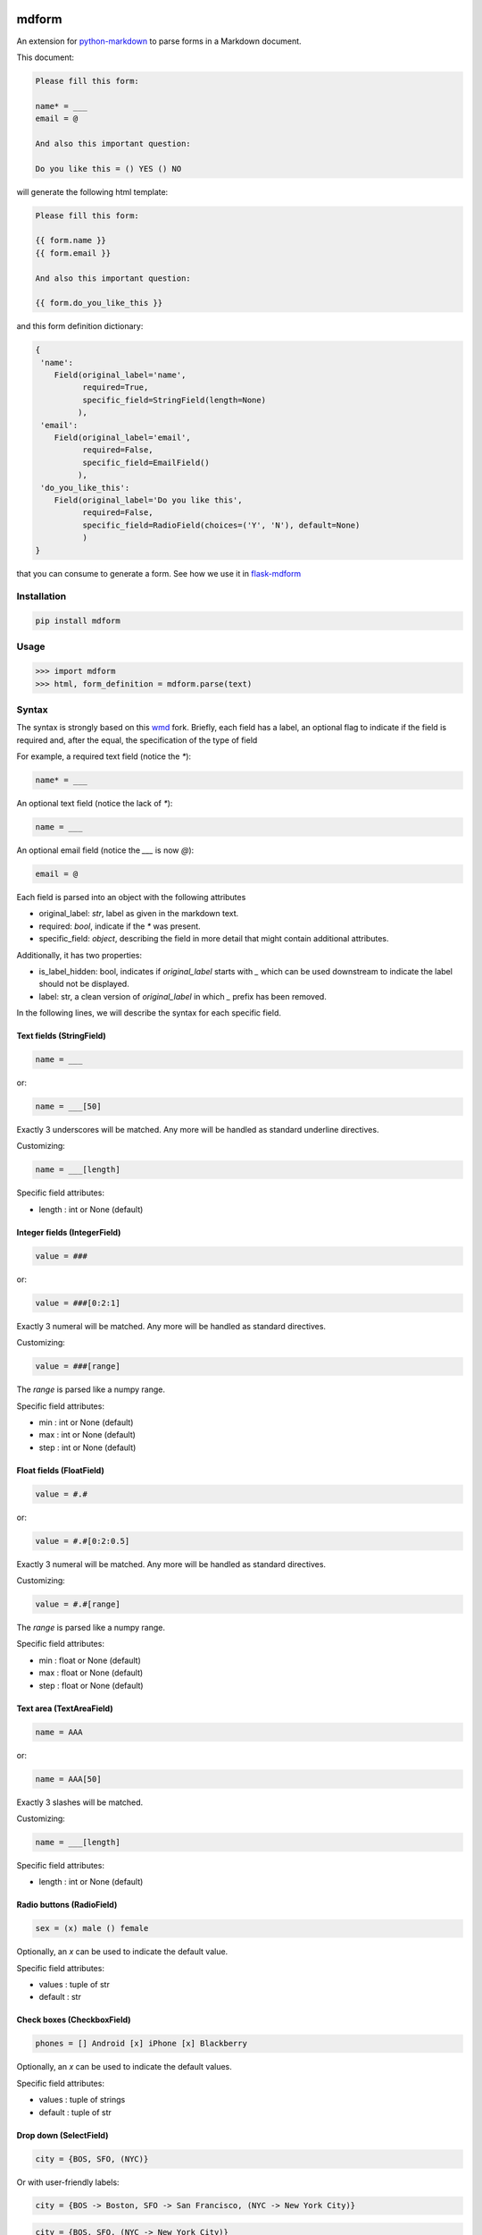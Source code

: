 .. image:: https://img.shields.io/pypi/v/mdform.svg
    :target: https://pypi.python.org/pypi/mdform
    :alt: Latest Version

.. image:: https://img.shields.io/pypi/l/mdform.svg
    :target: https://pypi.python.org/pypi/mdform
    :alt: License

.. image:: https://img.shields.io/pypi/pyversions/mdform.svg
    :target: https://pypi.python.org/pypi/mdform
    :alt: Python Versions

.. image:: https://travis-ci.org/hgrecco/mdform.svg?branch=master
    :target: https://travis-ci.org/hgrecco/mdform
    :alt: CI

.. image:: https://coveralls.io/repos/github/hgrecco/mdform/badge.svg?branch=master
    :target: https://coveralls.io/github/hgrecco/mdform?branch=master
    :alt: Coverage



mdform
======

An extension for `python-markdown`_ to parse forms in a Markdown document.

This document:

.. code-block:: text

    Please fill this form:

    name* = ___
    email = @

    And also this important question:

    Do you like this = () YES () NO

will generate the following html template:

.. code-block:: html+jinja

    Please fill this form:

    {{ form.name }}
    {{ form.email }}

    And also this important question:

    {{ form.do_you_like_this }}


and this form definition dictionary:

.. code-block:: python

    {
     'name':
        Field(original_label='name',
              required=True,
              specific_field=StringField(length=None)
             ),
     'email':
        Field(original_label='email',
              required=False,
              specific_field=EmailField()
             ),
     'do_you_like_this':
        Field(original_label='Do you like this',
              required=False,
              specific_field=RadioField(choices=('Y', 'N'), default=None)
              )
    }


that you can consume to generate a form. See how we use it in flask-mdform_

Installation
------------

.. code-block:: bash

    pip install mdform

Usage
-----

.. code-block:: python

    >>> import mdform
    >>> html, form_definition = mdform.parse(text)


Syntax
------

The syntax is strongly based on this wmd_ fork. Briefly, each field has
a label, an optional flag to indicate if the field is required
and, after the equal, the specification of the type of field

For example, a required text field (notice the `*`):

.. code-block:: text

    name* = ___

An optional text field (notice the lack of `*`):

.. code-block:: text

    name = ___

An optional email field (notice the `___` is now `@`):

.. code-block:: text

    email = @

Each field is parsed into an object with the following attributes

- original_label: `str`, label as given in the markdown text.
- required: `bool`, indicate if the `*` was present.
- specific_field: `object`, describing the field in more detail
  that might contain additional attributes.

Additionally, it has two properties:

- is_label_hidden: bool, indicates if `original_label` starts with `_`
  which can be used downstream to indicate the label should not be displayed.
- label: str, a clean version of `original_label` in which `_` prefix has
  been removed.


In the following lines, we will describe the syntax for each specific field.


Text fields (StringField)
~~~~~~~~~~~~~~~~~~~~~~~~~

.. code-block:: text

    name = ___

or:

.. code-block:: text

    name = ___[50]

Exactly 3 underscores will be matched. Any more will be handled as standard underline directives.

Customizing:

.. code-block:: text

    name = ___[length]

Specific field attributes:

- length : int or None (default)


Integer fields (IntegerField)
~~~~~~~~~~~~~~~~~~~~~~~~~~~~~

.. code-block:: text

    value = ###

or:

.. code-block:: text

    value = ###[0:2:1]

Exactly 3 numeral will be matched. Any more will be handled as standard directives.

Customizing:

.. code-block:: text

    value = ###[range]

The `range` is parsed like a numpy range.

Specific field attributes:

- min : int or None (default)
- max : int or None (default)
- step : int or None (default)


Float fields (FloatField)
~~~~~~~~~~~~~~~~~~~~~~~~~

.. code-block:: text

    value = #.#

or:

.. code-block:: text

    value = #.#[0:2:0.5]

Exactly 3 numeral will be matched. Any more will be handled as standard directives.

Customizing:

.. code-block:: text

    value = #.#[range]

The `range` is parsed like a numpy range.

Specific field attributes:

- min : float or None (default)
- max : float or None (default)
- step : float or None (default)


Text area (TextAreaField)
~~~~~~~~~~~~~~~~~~~~~~~~~

.. code-block:: text

    name = AAA

or:

.. code-block:: text

    name = AAA[50]

Exactly 3 slashes will be matched.

Customizing:

.. code-block:: text

    name = ___[length]

Specific field attributes:

- length : int or None (default)


Radio buttons (RadioField)
~~~~~~~~~~~~~~~~~~~~~~~~~~

.. code-block:: text

    sex = (x) male () female

Optionally, an `x` can be used to indicate the default value.

Specific field attributes:

- values : tuple of str
- default : str


Check boxes (CheckboxField)
~~~~~~~~~~~~~~~~~~~~~~~~~~~

.. code-block:: text

    phones = [] Android [x] iPhone [x] Blackberry

Optionally, an `x` can be used to indicate the default values.

Specific field attributes:

- values : tuple of strings
- default : tuple of str


Drop down (SelectField)
~~~~~~~~~~~~~~~~~~~~~~~

.. code-block:: text

    city = {BOS, SFO, (NYC)}

Or with user-friendly labels:

.. code-block:: text

    city = {BOS -> Boston, SFO -> San Francisco, (NYC -> New York City)}

.. code-block:: text

    city = {BOS, SFO, (NYC -> New York City)}

The option in parenthesis will be the default.

Specific field attributes:

- choices : tuple of (str, str) (key, value)
- default : str
- collapse_on: str or None
  Item used to collapse. Format "~value" or "value"


File Field (FileField)
~~~~~~~~~~~~~~~~~~~~~~

.. code-block:: text

    name = ...

or:

.. code-block:: text

    name = ...[png]


.. code-block:: text

    name = ...[png,jpg]


.. code-block:: text

    name = ...[png,jpg;Only image files]


Specific field attributes:

- allowed : tuple of str
- description : str


Date Field (DateField)
~~~~~~~~~~~~~~~~~~~~~~

.. code-block:: text

    name = d/m/y


Time Field (TimeField)
~~~~~~~~~~~~~~~~~~~~~~

.. code-block:: text

    name = hh:mm


Sections
~~~~~~~~

In certain cases is useful to create a named section.

.. code-block:: text

    [section:university]

    name = ___

    [section:school]

    name = ___

will render as:

.. code-block:: html+jinja

    {{ form.university_name }}
    {{ form.school_name }}

and the form definition dictionary:

.. code-block:: python

    {
     'university_name':
        Field(original_label='name',
              required=True,
              specific_field=StringField(length=None)
             ),
     'school_name':
        Field(original_label='name',
              required=True,
              specific_field=StringField(length=None)
             ),
    }

Notice that the key in the form definition dictionary (referred in the code as `variable_name`)
is not just the label: it now contains the section name allowing multiple field with the same label.

Sections are labeled from top to bottom without nesting. To remove a section name just do it this way.

.. code-block:: text

    [section:university]

    name = ___

    [section]

    name = ___

will render as:

.. code-block:: html+jinja

    {{ form.university_name }}
    {{ form.name }}


Collapsable parts
~~~~~~~~~~~~~~~~~

In certain cases is useful to create a part of the form which collapses based
on the value of a dropdown box. Just use the modifier `[c]` for the dropdown item
that will collapse the part of the html and enclose the collapsable part as
shown:

.. code-block:: text

    extra = {Yes, (No[c])}

    [collapse:extra]

    name = ___

    [endcollapse]

The `extra` in the `collapse` tag indicates which dropdown box is used as control.

Alternative, you can specify in which option to open a collapsable part with the
modifier `[o]`:

.. code-block:: text

    extra = {Yes[o], (No)}

    [collapse:extra]

    name = ___

    [endcollapse]


Syntax summary
--------------

::

    Labeled field               <label> =
    Labeled required field      <label>* =

    Specific fields:
        - StringField           ___[length]     (length is optional)
        - IntegerField          ###[min:max:step]
        - FloatField            #.#[min:max:step]
        - TextAreaField         AAA[length]     (length is optional)
        - DateField             d/m/y
        - TimeField             hh:mm
        - EmailField            @
        - RadioField            (x) A () B      (the x is optional, defines a default choice)
        - CheckboxField         [x] A [] B      (the x is optional, defines a default choice)
        - SelectField           {(A), B}        (the parenthesis are optional, defines a default choice)
        - FileField             ...[allowed]    (allowed is optional, extensions; description)

    Organization:
        - Section
            [section:name]      name is a string which is prepended to the field names
        - Collapsable part      control is the name of the field controlling open and close
            [collapse:control]      of this part.
            [endcollapse]           - Use [o] to indicate that selecting that option should open the part
                                    - Use [c] to indicate that selecting that option should close the part


Customizing HTML output
-----------------------

The HTML field output can be fully customized by means of the formatter parameter.
For example, if you want to generate a Mako_ template just do the following:

.. code-block:: python

    >>> def mako_field_formatter(variable_name, field):
            return "${ " + f"form.{variable_name}" + " }"
    >>>
    >>> import mdform
    >>> html, form_definition = mdform.parse(text)

will generate the following html template:

.. code-block:: html+mako

    Please fill this form:

    ${ form.name }
    ${ form.email }

    And also this important question:

    ${ form.do_you_like_this }

The formatter function must take two arguments: the variable name and the field object.


Combining with other MD extensions
----------------------------------

If you need to integrate `mdform` an existing workflow with other extensions, just
instantiate the markdown object as you normally do it and pass the `FormExtension`.
For example, here I am combining `mdform` with the meta_ extension.

.. code-block:: python

    >>> from mdform import FormExtension, Markdown # Markdown is just re-exported from python-markdown
    >>> md = Markdown(extensions = [FormExtension(), 'meta'])
    >>> html = md.convert(text)           # this is the jinja template
    >>> form_def = md.mdform_definition   # this is the form definition

The form definition dict is now accesible through `mdform_definition` attribute of the markdown object

To customize the formatter:

.. code-block:: python

    >>> md = Markdown(extensions = [FormExtension(formatter=mako_field_formatter), 'meta'])

----

See AUTHORS_ for a list of the maintainers.

To review an ordered list of notable changes for each version of a project,
see CHANGES_


.. _`python-markdown`: https://python-markdown.github.io/
.. _`wmd`: https://github.com/brikis98/wmd
.. _`AUTHORS`: https://github.com/hgrecco/mdform/blob/master/AUTHORS
.. _`CHANGES`: https://github.com/hgrecco/mdform/blob/master/CHANGES
.. _jinja2: https://jinja.palletsprojects.com/
.. _flask-mdform: https://github.com/hgrecco/flask-mdform
.. _django: https://www.djangoproject.com/
.. _Mako: https://www.makotemplates.org/
.. _meta: https://python-markdown.github.io/extensions/meta_data/